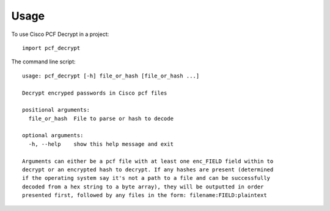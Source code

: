 ========
Usage
========

To use Cisco PCF Decrypt in a project::

    import pcf_decrypt

The command line script::

    usage: pcf_decrypt [-h] file_or_hash [file_or_hash ...]

    Decrypt encryped passwords in Cisco pcf files

    positional arguments:
      file_or_hash  File to parse or hash to decode

    optional arguments:
      -h, --help    show this help message and exit

    Arguments can either be a pcf file with at least one enc_FIELD field within to
    decrypt or an encrypted hash to decrypt. If any hashes are present (determined
    if the operating system say it's not a path to a file and can be successfully
    decoded from a hex string to a byte array), they will be outputted in order
    presented first, followed by any files in the form: filename:FIELD:plaintext
